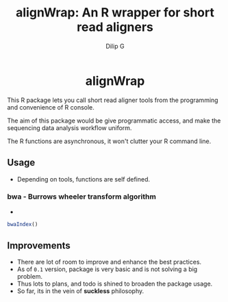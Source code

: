 #+title: alignWrap: An R wrapper for short read aligners
#+author: Dilip G
#+language: En


#+begin_html
<p align="center">
<a href="https://github.com/idlip/alignWrap"><img src="https://img.shields.io/badge/alignWrap_0.1-royalpurple?style=for-the-badge&labelColor=black"></a>
</p>

<h1 align="center">alignWrap</h1>
#+end_html

This R package lets you call short read aligner tools from the programming and convenience of R console.

The aim of this package would be give programmatic access, and make the sequencing data analysis workflow uniform.

The R functions are asynchronous, it won't clutter your R command line.

** Usage
- Depending on tools, functions are self defined.

*** bwa - Burrows wheeler transform algorithm
-
#+begin_src R
bwaIndex()
#+end_src

** Improvements
- There are lot of room to improve and enhance the best practices.
- As of =0.1= version, package is very basic and is not solving a big problem.
- Thus lots to plans, and todo is shined to broaden the package usage.
- So far, its in the vein of *suckless* philosophy.
